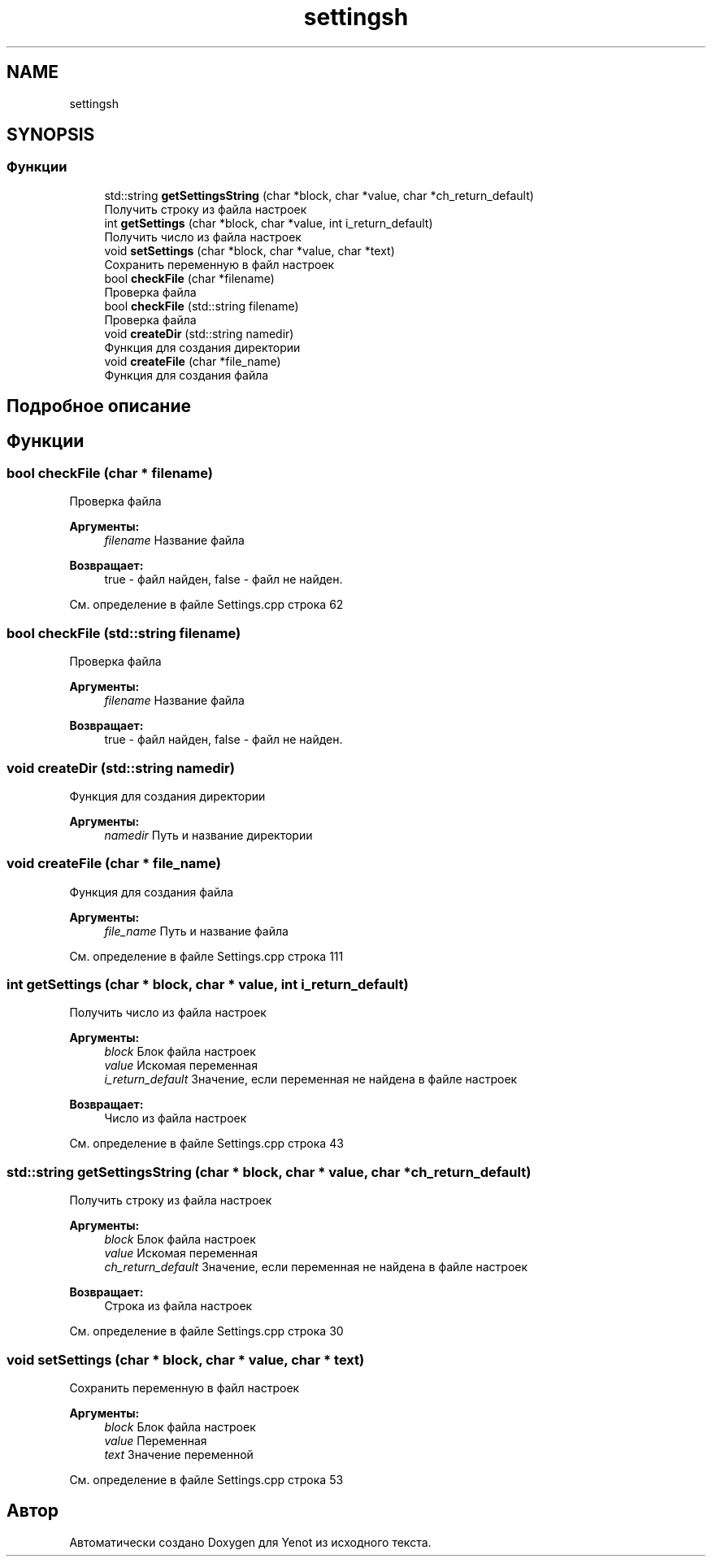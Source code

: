 .TH "settingsh" 3 "Сб 2 Июн 2018" "Yenot" \" -*- nroff -*-
.ad l
.nh
.SH NAME
settingsh
.SH SYNOPSIS
.br
.PP
.SS "Функции"

.in +1c
.ti -1c
.RI "std::string \fBgetSettingsString\fP (char *block, char *value, char *ch_return_default)"
.br
.RI "Получить строку из файла настроек "
.ti -1c
.RI "int \fBgetSettings\fP (char *block, char *value, int i_return_default)"
.br
.RI "Получить число из файла настроек "
.ti -1c
.RI "void \fBsetSettings\fP (char *block, char *value, char *text)"
.br
.RI "Сохранить переменную в файл настроек "
.ti -1c
.RI "bool \fBcheckFile\fP (char *filename)"
.br
.RI "Проверка файла "
.ti -1c
.RI "bool \fBcheckFile\fP (std::string filename)"
.br
.RI "Проверка файла "
.ti -1c
.RI "void \fBcreateDir\fP (std::string namedir)"
.br
.RI "Функция для создания директории "
.ti -1c
.RI "void \fBcreateFile\fP (char *file_name)"
.br
.RI "Функция для создания файла "
.in -1c
.SH "Подробное описание"
.PP 

.SH "Функции"
.PP 
.SS "bool checkFile (char * filename)"

.PP
Проверка файла 
.PP
\fBАргументы:\fP
.RS 4
\fIfilename\fP Название файла 
.RE
.PP
\fBВозвращает:\fP
.RS 4
true - файл найден, false - файл не найден\&. 
.RE
.PP

.PP
См\&. определение в файле Settings\&.cpp строка 62
.SS "bool checkFile (std::string filename)"

.PP
Проверка файла 
.PP
\fBАргументы:\fP
.RS 4
\fIfilename\fP Название файла 
.RE
.PP
\fBВозвращает:\fP
.RS 4
true - файл найден, false - файл не найден\&. 
.RE
.PP

.SS "void createDir (std::string namedir)"

.PP
Функция для создания директории 
.PP
\fBАргументы:\fP
.RS 4
\fInamedir\fP Путь и название директории 
.RE
.PP

.SS "void createFile (char * file_name)"

.PP
Функция для создания файла 
.PP
\fBАргументы:\fP
.RS 4
\fIfile_name\fP Путь и название файла 
.RE
.PP

.PP
См\&. определение в файле Settings\&.cpp строка 111
.SS "int getSettings (char * block, char * value, int i_return_default)"

.PP
Получить число из файла настроек 
.PP
\fBАргументы:\fP
.RS 4
\fIblock\fP Блок файла настроек 
.br
\fIvalue\fP Искомая переменная 
.br
\fIi_return_default\fP Значение, если переменная не найдена в файле настроек 
.RE
.PP
\fBВозвращает:\fP
.RS 4
Число из файла настроек 
.RE
.PP

.PP
См\&. определение в файле Settings\&.cpp строка 43
.SS "std::string getSettingsString (char * block, char * value, char * ch_return_default)"

.PP
Получить строку из файла настроек 
.PP
\fBАргументы:\fP
.RS 4
\fIblock\fP Блок файла настроек 
.br
\fIvalue\fP Искомая переменная 
.br
\fIch_return_default\fP Значение, если переменная не найдена в файле настроек 
.RE
.PP
\fBВозвращает:\fP
.RS 4
Строка из файла настроек 
.RE
.PP

.PP
См\&. определение в файле Settings\&.cpp строка 30
.SS "void setSettings (char * block, char * value, char * text)"

.PP
Сохранить переменную в файл настроек 
.PP
\fBАргументы:\fP
.RS 4
\fIblock\fP Блок файла настроек 
.br
\fIvalue\fP Переменная 
.br
\fItext\fP Значение переменной 
.RE
.PP

.PP
См\&. определение в файле Settings\&.cpp строка 53
.SH "Автор"
.PP 
Автоматически создано Doxygen для Yenot из исходного текста\&.
